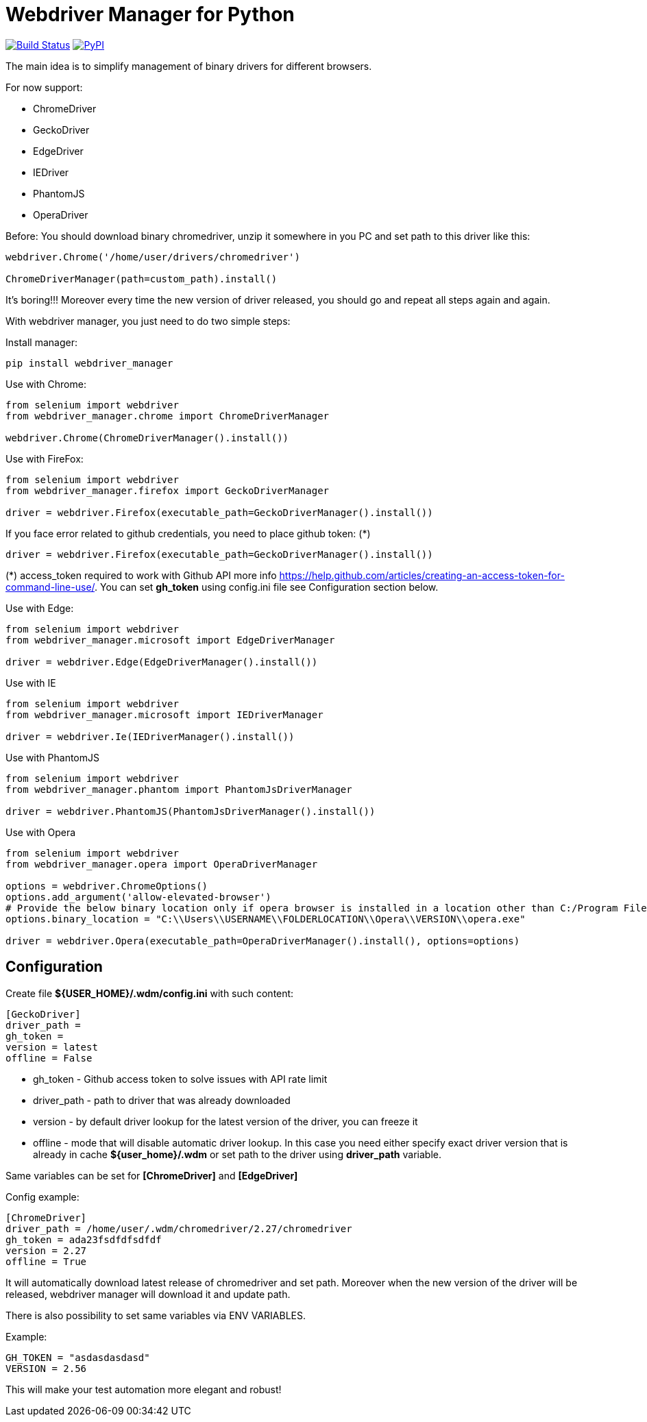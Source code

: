 = Webdriver Manager for Python

image:https://travis-ci.org/SergeyPirogov/webdriver_manager.svg?branch=master["Build Status", link="https://travis-ci.org/SergeyPirogov/webdriver_manager"]
image:https://img.shields.io/pypi/v/webdriver_manager.svg["PyPI", link="https://pypi.org/project/webdriver-manager/"]

The main idea is to simplify management of binary drivers for different browsers.

For now support:

- ChromeDriver
- GeckoDriver
- EdgeDriver
- IEDriver
- PhantomJS
- OperaDriver

Before:
You should download binary chromedriver, unzip it somewhere in you PC and set path to this driver like this:

```
webdriver.Chrome('/home/user/drivers/chromedriver')

ChromeDriverManager(path=custom_path).install()
```

It's boring!!! Moreover every time the new version of driver released, you should go and repeat all steps again and again.

With webdriver manager, you just need to do two simple steps:

Install manager:

```
pip install webdriver_manager
```

Use with Chrome:

```python
from selenium import webdriver
from webdriver_manager.chrome import ChromeDriverManager

webdriver.Chrome(ChromeDriverManager().install())
```
Use with FireFox:

```python
from selenium import webdriver
from webdriver_manager.firefox import GeckoDriverManager

driver = webdriver.Firefox(executable_path=GeckoDriverManager().install())
```
If you face error related to github credentials, you need to place github token: (*)

```python
driver = webdriver.Firefox(executable_path=GeckoDriverManager().install())
```
(*) access_token required to work with Github API more info https://help.github.com/articles/creating-an-access-token-for-command-line-use/. You can set **gh_token** using config.ini file see Configuration section below.

Use with Edge:

```python
from selenium import webdriver
from webdriver_manager.microsoft import EdgeDriverManager

driver = webdriver.Edge(EdgeDriverManager().install())
```

Use with IE

```python
from selenium import webdriver
from webdriver_manager.microsoft import IEDriverManager

driver = webdriver.Ie(IEDriverManager().install())

```

Use with PhantomJS

```python
from selenium import webdriver
from webdriver_manager.phantom import PhantomJsDriverManager

driver = webdriver.PhantomJS(PhantomJsDriverManager().install())
```

Use with Opera

```python
from selenium import webdriver
from webdriver_manager.opera import OperaDriverManager

options = webdriver.ChromeOptions()
options.add_argument('allow-elevated-browser')
# Provide the below binary location only if opera browser is installed in a location other than C:/Program Files or C:/Program Files (x86)
options.binary_location = "C:\\Users\\USERNAME\\FOLDERLOCATION\\Opera\\VERSION\\opera.exe" 

driver = webdriver.Opera(executable_path=OperaDriverManager().install(), options=options)

```

== Configuration
Create file **${USER_HOME}/.wdm/config.ini** with such content:

```
[GeckoDriver]
driver_path =
gh_token =
version = latest
offline = False
```
* gh_token - Github access token to solve issues with API rate limit
* driver_path - path to driver that was already downloaded 
* version - by default driver lookup for the latest version of the driver, you can freeze it
* offline - mode that will disable automatic driver lookup. In this case you need either specify exact driver version that is already in cache **${user_home}/.wdm** or set path to the driver using **driver_path** variable.

Same variables can be set for **[ChromeDriver]** and **[EdgeDriver]**

Config example:

```
[ChromeDriver]
driver_path = /home/user/.wdm/chromedriver/2.27/chromedriver
gh_token = ada23fsdfdfsdfdf
version = 2.27
offline = True
```

It will automatically download latest release of chromedriver and set path. Moreover when the new version of the driver
will be released, webdriver manager will download it and update path.

There is also possibility to set same variables via ENV VARIABLES.

Example:

```
GH_TOKEN = "asdasdasdasd"
VERSION = 2.56
```

This will make your test automation more elegant and robust!

